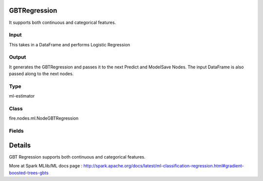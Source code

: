 GBTRegression
=========== 

It supports both continuous and categorical features.

Input
--------------
This takes in a DataFrame and performs Logistic Regression

Output
--------------
It generates the GBTRegression and passes it to the next Predict and ModelSave Nodes. The input DataFrame is also passed along to the next nodes.

Type
--------- 

ml-estimator

Class
--------- 

fire.nodes.ml.NodeGBTRegression

Fields
--------- 

.. list-table::
      :widths: 10 5 10
      :header-rows: 1

      * - Name
        - Title
        - Description
      * - featuresCol
        - Features Column
        - Features column of type vectorUDT for model fitting
      * - labelCol
        - Label Column
        - The label column for model fitting
      * - predictionCol
        - Prediction Columns
        - The prediction column created during model scoring.
      * - impurity
        - Impurity
        - The Criterion used for information gain calculation
      * - lossType
        - Loss Function
        - The Loss function which GBT tries to minimize
      * - maxBins
        - Max Bins
        - The maximum number of bins used for discretizing continuous features.Must be >= 2 and >= number of categories in any categorical feature.
      * - maxDepth
        - Max Depth
        - The Maximum depth of a tree
      * - maxIter
        - Max Iterations
        - The maximum number of iterations(>=0)(a.k.a numtrees)
      * - minInfoGain
        - Min Information Gain
        - The Minimum information gain for a split to be considered at a tree node
      * - minInstancesPerNode
        - Min Instances Per Node
        - The Minimum number of instances each child must have after split
      * - subsamplingRate
        - Subsampling Rate
        - The fraction of the training data used for learning each decision tree.
      * - seed
        - Seed
        - The random seed
      * - stepSize
        - Step Size
        - Step size (a.k.a. learning rate), The step size to be used for each iteration of optimization.
      * - cacheNodeIds
        - Cache Node Ids
        - The caching nodes IDs. Can speed up training of deeper trees.
      * - checkpointInterval
        - Checkpoint Interval
        - The checkpoint interval. E.g. 10 means that the cache will get checkpointed every 10 iterations.Set checkpoint interval (>= 1) or disable checkpoint (-1)
      * - maxMemoryInMB
        - Max memory
        - Maximum memory in MB allocated to histogram aggregation.
      * - gridSearch
        - Grid Search
      * - minInfoGainGrid
        - Min Info Gain Grid Search
        - Min Info Gain Grid Search
      * - maxBinsGrid
        - Max Bins Grid Search
        - Max Bins for Grid Search
      * - maxDepthGrid
        - Max Depth Grid Search
        - Regularization Parameters for Grid Search
      * - maxIterGrid
        - Max Iterations Grid Search
        - Max Iterations for Grid Search


Details
======


GBT Regression supports both continuous and categorical features.

More at Spark MLlib/ML docs page : http://spark.apache.org/docs/latest/ml-classification-regression.html#gradient-boosted-trees-gbts


